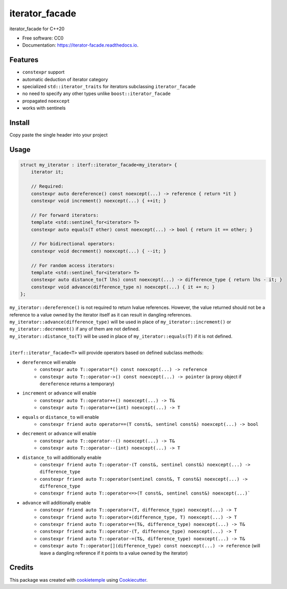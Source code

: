 ===============
iterator_facade
===============

.. image:: https://github.com/dkavolis/iterator_facade/actions/workflows/windows.yml/badge.svg
        :target: https://github.com/dkavolis/iterator_facade/actions/workflows/windows.yml/badge.svg
        :alt: Github Workflow Windows Build iterator_facade Status
        
.. image:: https://github.com/dkavolis/iterator_facade/actions/workflows/linux.yml/badge.svg
        :target: https://github.com/dkavolis/iterator_facade/actions/workflows/linux.yml/badge.svg
        :alt: Github Workflow Linux Build iterator_facade Status

.. image:: https://github.com/dkavolis/iterator_facade/actions/workflows/macos.yml/badge.svg
        :target: https://github.com/dkavolis/iterator_facade/actions/workflows/macos.yml/badge.svg
        :alt: Github Workflow macOS Build iterator_facade Status

.. image:: https://readthedocs.org/projects/iterator-facade/badge/?version=latest
        :target: https://iterator-facade.readthedocs.io/en/latest/?badge=latest
        :alt: Documentation Status


iterator_facade for C++20


* Free software: CC0
* Documentation: https://iterator-facade.readthedocs.io.


Features
--------

* ``constexpr`` support
* automatic deduction of iterator category
* specialized ``std::iterator_traits`` for iterators subclassing ``iterator_facade``
* no need to specify any other types unlike ``boost::iterator_facade``
* propagated ``noexcept``
* works with sentinels

Install
-------

Copy paste the single header into your project

Usage
-----



.. code-block:: c++

    struct my_iterator : iterf::iterator_facade<my_iterator> {
        iterator it;

        // Required:
        constexpr auto dereference() const noexcept(...) -> reference { return *it }
        constexpr void increment() noexcept(...) { ++it; }

        // For forward iterators:
        template <std::sentinel_for<iterator> T>
        constexpr auto equals(T other) const noexcept(...) -> bool { return it == other; }

        // For bidirectional operators:
        constexpr void decrement() noexcept(...) { --it; }

        // For random access iterators:
        template <std::sentinel_for<iterator> T>
        constexpr auto distance_to(T lhs) const noexcept(...) -> difference_type { return lhs - it; }
        constexpr void advance(difference_type n) noexcept(...) { it += n; }
    };

| ``my_iterator::dereference()`` is not required to return lvalue references. However, the value returned should not be a reference to a value owned by the iterator itself as it can result in dangling references.
| ``my_iterator::advance(difference_type)`` will be used in place of ``my_iterator::increment()`` or ``my_iterator::decrement()`` if any of them are not defined.
| ``my_iterator::distance_to(T)`` will be used in place of ``my_iterator::equals(T)`` if it is not defined.
|

``iterf::iterator_facade<T>`` will provide operators based on defined subclass methods:

* ``dereference`` will enable
    * ``constexpr auto T::operator*() const noexcept(...) -> reference``
    * ``constexpr auto T::operator->() const noexcept(...) -> pointer`` (a proxy object if ``dereference`` returns a temporary)
* ``increment`` or ``advance`` will enable
    * ``constexpr auto T::operator++() noexcept(...) -> T&``
    * ``constexpr auto T::operator++(int) noexcept(...) -> T``
* ``equals`` or ``distance_to`` will enable
    * ``constexpr friend auto operator==(T const&, sentinel const&) noexcept(...) -> bool``
* ``decrement`` or ``advance`` will enable
    * ``constexpr auto T::operator--() noexcept(...) -> T&``
    * ``constexpr auto T::operator--(int) noexcept(...) -> T``
* ``distance_to`` will additionally enable
    * ``constexpr friend auto T::operator-(T const&, sentinel const&) noexcept(...) -> difference_type``
    * ``constexpr friend auto T::operator(sentinel const&, T const&) noexcept(...) -> difference_type``
    * ``constexpr friend auto T::operator<=>(T const&, sentinel const&) noexcept(...)```
* ``advance`` will additionally enable
    * ``constexpr friend auto T::operator+(T, difference_type) noexcept(...) -> T``
    * ``constexpr friend auto T::operator+(difference_type, T) noexcept(...) -> T``
    * ``constexpr friend auto T::operator+=(T&, difference_type) noexcept(...) -> T&``
    * ``constexpr friend auto T::operator-(T, difference_type) noexcept(...) -> T``
    * ``constexpr friend auto T::operator-=(T&, difference_type) noexcept(...) -> T&``
    * ``constexpr auto T::operator[](difference_type) const noexcept(...) -> reference`` (will leave a dangling reference if it points to a value owned by the iterator)

Credits
-------

This package was created with cookietemple_ using Cookiecutter_.

.. _COOKIETEMPLE: https://cookietemple.com
.. _Cookiecutter: https://github.com/audreyr/cookiecutter
